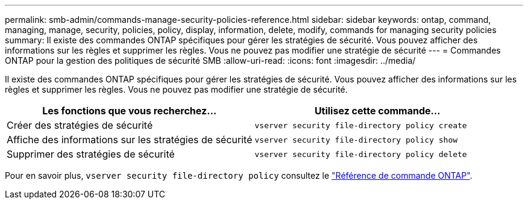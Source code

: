 ---
permalink: smb-admin/commands-manage-security-policies-reference.html 
sidebar: sidebar 
keywords: ontap, command, managing, manage, security, policies, policy, display, information, delete, modify, commands for managing security policies 
summary: Il existe des commandes ONTAP spécifiques pour gérer les stratégies de sécurité. Vous pouvez afficher des informations sur les règles et supprimer les règles. Vous ne pouvez pas modifier une stratégie de sécurité 
---
= Commandes ONTAP pour la gestion des politiques de sécurité SMB
:allow-uri-read: 
:icons: font
:imagesdir: ../media/


[role="lead"]
Il existe des commandes ONTAP spécifiques pour gérer les stratégies de sécurité. Vous pouvez afficher des informations sur les règles et supprimer les règles. Vous ne pouvez pas modifier une stratégie de sécurité.

|===
| Les fonctions que vous recherchez... | Utilisez cette commande... 


 a| 
Créer des stratégies de sécurité
 a| 
`vserver security file-directory policy create`



 a| 
Affiche des informations sur les stratégies de sécurité
 a| 
`vserver security file-directory policy show`



 a| 
Supprimer des stratégies de sécurité
 a| 
`vserver security file-directory policy delete`

|===
Pour en savoir plus, `vserver security file-directory policy` consultez le link:https://docs.netapp.com/us-en/ontap-cli/search.html?q=vserver+security+file-directory+policy["Référence de commande ONTAP"^].
